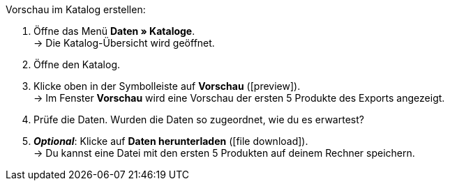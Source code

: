 [.instruction]
Vorschau im Katalog erstellen:

. Öffne das Menü *Daten » Kataloge*. +
→ Die Katalog-Übersicht wird geöffnet.
. Öffne den Katalog.
. Klicke oben in der Symbolleiste auf *Vorschau* (icon:preview[set=material]). +
→ Im Fenster *Vorschau* wird eine Vorschau der ersten 5 Produkte des Exports angezeigt.
. Prüfe die Daten. Wurden die Daten so zugeordnet, wie du es erwartest?
. *_Optional_*: Klicke auf *Daten herunterladen* (icon:file_download[set=material]). +
→ Du kannst eine Datei mit den ersten 5 Produkten auf deinem Rechner speichern.
